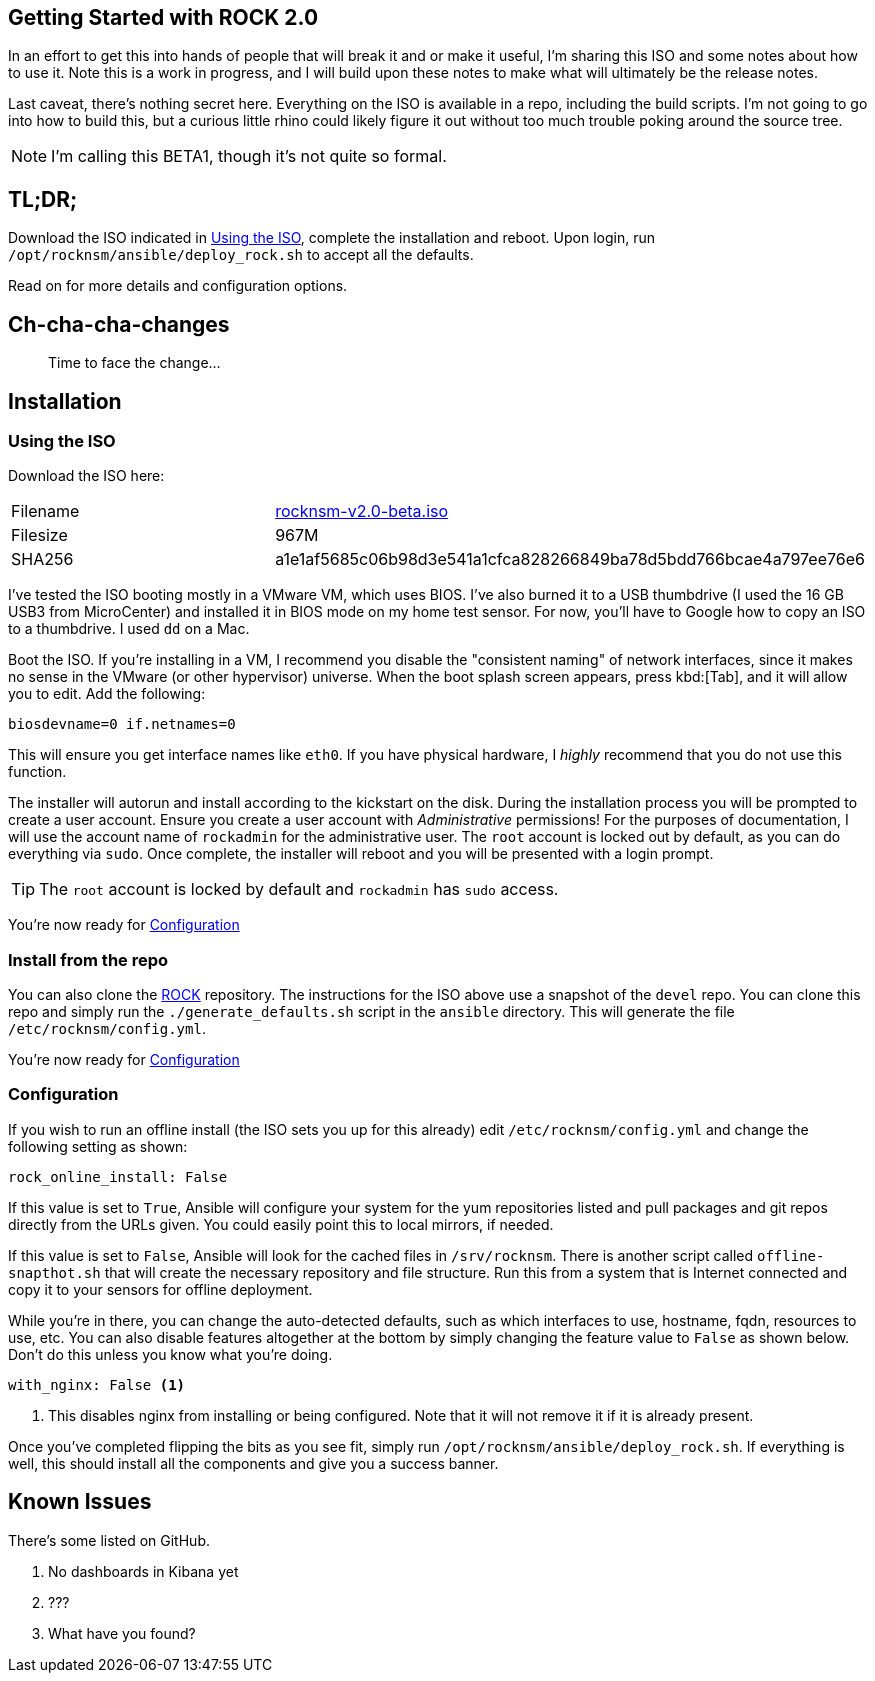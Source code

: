 == Getting Started with ROCK 2.0

In an effort to get this into hands of people that will break it and or make it useful, I'm sharing this ISO and some notes about how to use it. Note this is a work in progress, and I will build upon these notes to make what will ultimately be the release notes. 

Last caveat, there's nothing secret here. Everything on the ISO is available in a repo, including the build scripts. I'm not going to go into how to build this, but a curious little rhino could likely figure it out without too much trouble poking around the source tree.

NOTE: I'm calling this BETA1, though it's not quite so formal.

== TL;DR;

Download the ISO indicated in <<Using the ISO>>, complete the installation and reboot. Upon login, run `/opt/rocknsm/ansible/deploy_rock.sh` to accept all the defaults.

Read on for more details and configuration options.

== Ch-cha-cha-changes

> Time to face the change...



== Installation

=== Using the ISO

Download the ISO here:

|===
| Filename | https://github.com/rocknsm/rock/releases/download/v2.0-beta/rocknsm-v2.0-beta.iso[rocknsm-v2.0-beta.iso]
| Filesize | 967M
| SHA256 | a1e1af5685c06b98d3e541a1cfca828266849ba78d5bdd766bcae4a797ee76e6
|===

I've tested the ISO booting mostly in a VMware VM, which uses BIOS. I've also burned it to a USB thumbdrive (I used the 16 GB USB3 from MicroCenter) and installed it in BIOS mode on my home test sensor. For now, you'll have to Google how to copy an ISO to a thumbdrive. I used `dd` on a Mac.

Boot the ISO. If you're installing in a VM, I recommend you disable the "consistent naming" of network interfaces, since it makes no sense in the VMware (or other hypervisor) universe. When the boot splash screen appears, press kbd:[Tab], and it will allow you to edit. Add the following:

```
biosdevname=0 if.netnames=0
```

This will ensure you get interface names like `eth0`. If you have physical hardware, I _highly_ recommend that you do not use this function.

The installer will autorun and install according to the kickstart on the disk. During the installation process you will be prompted to create a user account. Ensure you create a user account with _Administrative_ permissions! For the purposes of documentation, I will use the account name of `rockadmin` for the administrative user. The `root` account is locked out by default, as you can do everything via `sudo`. Once complete, the installer will reboot and you will be presented with a login prompt.

TIP: The `root` account is locked by default and `rockadmin` has `sudo` access.

You're now ready for <<Configuration>>

=== Install from the repo

You can also clone the https://github.com/rocknsm/rock/[ROCK] repository. The instructions for the ISO above use a snapshot of the `devel` repo. You can clone this repo and simply run the `./generate_defaults.sh` script in the `ansible` directory. This will generate the file `/etc/rocknsm/config.yml`.

You're now ready for <<Configuration>>

=== Configuration

If you wish to run an offline install (the ISO sets you up for this already) edit `/etc/rocknsm/config.yml` and change the following setting as shown:

```
rock_online_install: False
```

If this value is set to `True`, Ansible will configure your system for the yum repositories listed and pull packages and git repos directly from the URLs given. You could easily point this to local mirrors, if needed.

If this value is set to `False`, Ansible will look for the cached files in `/srv/rocknsm`. There is another script called `offline-snapthot.sh` that will create the necessary repository and file structure. Run this from a system that is Internet connected and copy it to your sensors for offline deployment.

While you're in there, you can change the auto-detected defaults, such as which interfaces to use, hostname, fqdn, resources to use, etc. You can also disable features altogether at the bottom by simply changing the feature value to `False` as shown below. Don't do this unless you know what you're doing.

```
with_nginx: False <1>
```
<1> This disables nginx from installing or being configured. Note that it will not remove it if it is already present.

Once you've completed flipping the bits as you see fit, simply run `/opt/rocknsm/ansible/deploy_rock.sh`. If everything is well, this should install all the components and give you a success banner.

== Known Issues

There's some listed on GitHub.

. No dashboards in Kibana yet
. ???
. What have you found?